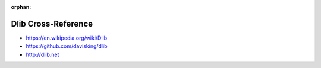 :orphan:

.. index:: Dlib
.. highlight:: c++

********************
Dlib Cross-Reference
********************

.. todo:: To be written.

- https://en.wikipedia.org/wiki/Dlib
- https://github.com/davisking/dlib
- http://dlib.net
